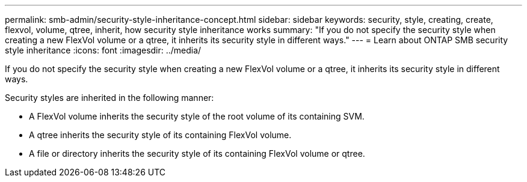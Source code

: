 ---
permalink: smb-admin/security-style-inheritance-concept.html
sidebar: sidebar
keywords: security, style, creating, create, flexvol, volume, qtree, inherit, how security style inheritance works
summary: "If you do not specify the security style when creating a new FlexVol volume or a qtree, it inherits its security style in different ways."
---
= Learn about ONTAP SMB security style inheritance
:icons: font
:imagesdir: ../media/

[.lead]
If you do not specify the security style when creating a new FlexVol volume or a qtree, it inherits its security style in different ways.

Security styles are inherited in the following manner:

* A FlexVol volume inherits the security style of the root volume of its containing SVM.
* A qtree inherits the security style of its containing FlexVol volume.
* A file or directory inherits the security style of its containing FlexVol volume or qtree.

// 2025 May 15, ONTAPDOC-2981